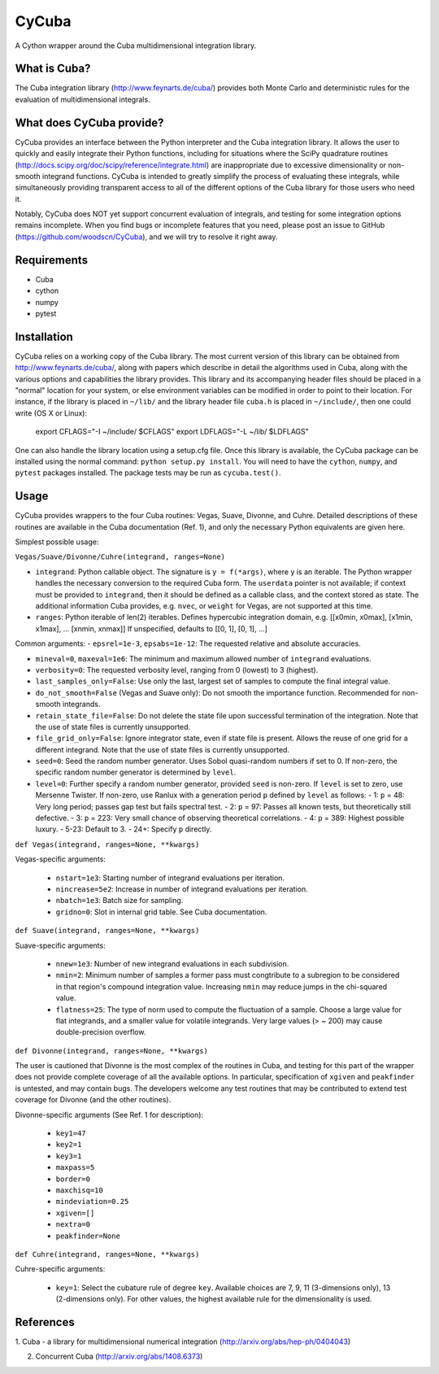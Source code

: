 ======
CyCuba
======

A Cython wrapper around the Cuba multidimensional integration library.

What is Cuba?
-------------

The Cuba integration library (http://www.feynarts.de/cuba/) provides both 
Monte Carlo and deterministic rules for the evaluation of multidimensional 
integrals.

What does CyCuba provide?
-------------------------

CyCuba provides an interface between the Python interpreter and the Cuba
integration library. It allows the user to quickly and easily integrate their
Python functions, including for situations where the SciPy quadrature routines
(http://docs.scipy.org/doc/scipy/reference/integrate.html) are inappropriate due
to excessive dimensionality or non-smooth integrand functions. CyCuba is
intended to greatly simplify the process of evaluating these integrals, while
simultaneously providing transparent access to all of the different options of
the Cuba library for those users who need it.

Notably, CyCuba does NOT yet support concurrent evaluation of integrals, and
testing for some integration options remains incomplete. When you find bugs or
incomplete features that you need, please post an issue to GitHub
(https://github.com/woodscn/CyCuba), and we will try to resolve it right away.

Requirements
------------

- Cuba
- cython
- numpy
- pytest


Installation
------------

CyCuba relies on a working copy of the Cuba library. The most current version of
this library can be obtained from http://www.feynarts.de/cuba/, along with
papers which describe in detail the algorithms used in Cuba, along with the
various options and capabilities the library provides. This library and its
accompanying header files should be placed in a "normal" location for your
system, or else environment variables can be modified in order to point to their
location. For instance, if the library is placed in ``~/lib/`` and the library
header file ``cuba.h`` is placed in ``~/include/``, then one could write
(OS X or Linux): 

    export CFLAGS="-I ~/include/ $CFLAGS"
    export LDFLAGS="-L ~/lib/ $LDFLAGS"

One can also handle the library location using a setup.cfg file. Once this
library is available, the CyCuba package can be installed using the normal
command: ``python setup.py install``. You will need to have the ``cython``,
``numpy``, and ``pytest`` packages installed.  The package tests may be run as
``cycuba.test()``.


Usage
-----

CyCuba provides wrappers to the four Cuba routines: Vegas, Suave, Divonne, and
Cuhre. Detailed descriptions of these routines are available in the Cuba
documentation (Ref. 1), and only the necessary Python equivalents are given
here.

Simplest possible usage:

``Vegas/Suave/Divonne/Cuhre(integrand, ranges=None)``

- ``integrand``: Python callable object. The signature is ``y = f(*args)``, where y
  is an iterable. The Python wrapper handles the necessary conversion to the
  required Cuba form. The ``userdata`` pointer is not available; if context must
  be provided to ``integrand``, then it should be defined as a callable class,
  and the context stored as state. The additional information Cuba provides,
  e.g. ``nvec``, or ``weight`` for Vegas, are not supported at this time.

- ``ranges``: Python iterable of len(2) iterables. Defines hypercubic
  integration domain, e.g. [[x0min, x0max], [x1min, x1max], ... [xnmin, xnmax]]
  If unspecified, defaults to [[0, 1], [0, 1], ...]



Common arguments:
- ``epsrel=1e-3``, ``epsabs=1e-12``: The requested relative and absolute accuracies.

- ``mineval=0``, ``maxeval=1e6``: The minimum and maximum allowed number of
  ``integrand`` evaluations.

- ``verbosity=0``: The requested verbosity level, ranging from 0 (lowest) to 3
  (highest).

- ``last_samples_only=False``: Use only the last, largest set of samples to
  compute the final integral value.

- ``do_not_smooth=False`` (Vegas and Suave only): Do not smooth the importance
  function. Recommended for non-smooth integrands.

- ``retain_state_file=False``: Do not delete the state file upon successful
  termination of the integration. Note that the use of state files is currently
  unsupported.

- ``file_grid_only=False``: Ignore integrator state, even if state file is
  present. Allows the reuse of one grid for a different integrand. Note that the
  use of state files is currently unsupported.

- ``seed=0``: Seed the random number generator. Uses Sobol quasi-random numbers
  if set to 0. If non-zero, the specific random number generator is determined
  by ``level``.

- ``level=0``: Further specify a random number generator, provided ``seed`` is
  non-zero. If ``level`` is set to zero, use Mersenne Twister. If non-zero, use
  Ranlux with a generation period ``p`` defined by ``level`` as follows:
  - 1: ``p`` = 48: Very long period; passes gap test but fails spectral test. 
  - 2: ``p`` = 97: Passes all known tests, but theoretically still defective.
  - 3: ``p`` = 223: Very small chance of observing theoretical correlations.
  - 4: ``p`` = 389: Highest possible luxury.
  - 5-23: Default to 3.
  - 24+: Specify ``p`` directly.

``def Vegas(integrand, ranges=None, **kwargs)``

Vegas-specific arguments:

  - ``nstart=1e3``: Starting number of integrand evaluations per iteration.
    
  - ``nincrease=5e2``: Increase in number of integrand evaluations per
    iteration.
    
  - ``nbatch=1e3``: Batch size for sampling.
    
  - ``gridno=0``: Slot in internal grid table. See Cuba documentation.

``def Suave(integrand, ranges=None, **kwargs)``

Suave-specific arguments:

 - ``nnew=1e3``: Number of new integrand evaluations in each subdivision.

 - ``nmin=2``: Minimum number of samples a former pass must congtribute to a
   subregion to be considered in that region's compound integration
   value. Increasing ``nmin`` may reduce jumps in the chi-squared value.

 - ``flatness=25``: The type of norm used to compute the fluctuation of a
   sample. Choose a large value for flat integrands, and a smaller value for
   volatile integrands. Very large values (> ~ 200) may cause double-precision
   overflow.

``def Divonne(integrand, ranges=None, **kwargs)``

The user is cautioned that Divonne is the most complex of the routines in Cuba,
and testing for this part of the wrapper does not provide complete coverage of
all the available options. In particular, specification of ``xgiven`` and
``peakfinder`` is untested, and may contain bugs. The developers welcome any
test routines that may be contributed to extend test coverage for Divonne (and
the other routines). 

Divonne-specific arguments (See Ref. 1 for description):

 - ``key1=47``

 - ``key2=1``

 - ``key3=1``
   
 - ``maxpass=5``

 - ``border=0``

 - ``maxchisq=10``

 - ``mindeviation=0.25``

 - ``xgiven=[]``

 - ``nextra=0``

 - ``peakfinder=None``

``def Cuhre(integrand, ranges=None, **kwargs)``

Cuhre-specific arguments:

 - ``key=1``: Select the cubature rule of degree ``key``. Available choices are
   7, 9, 11 (3-dimensions only), 13 (2-dimensions only). For other values, the
   highest available rule for the dimensionality is used.


References
----------
1. Cuba - a library for multidimensional numerical integration
(http://arxiv.org/abs/hep-ph/0404043)

2. Concurrent Cuba (http://arxiv.org/abs/1408.6373)


